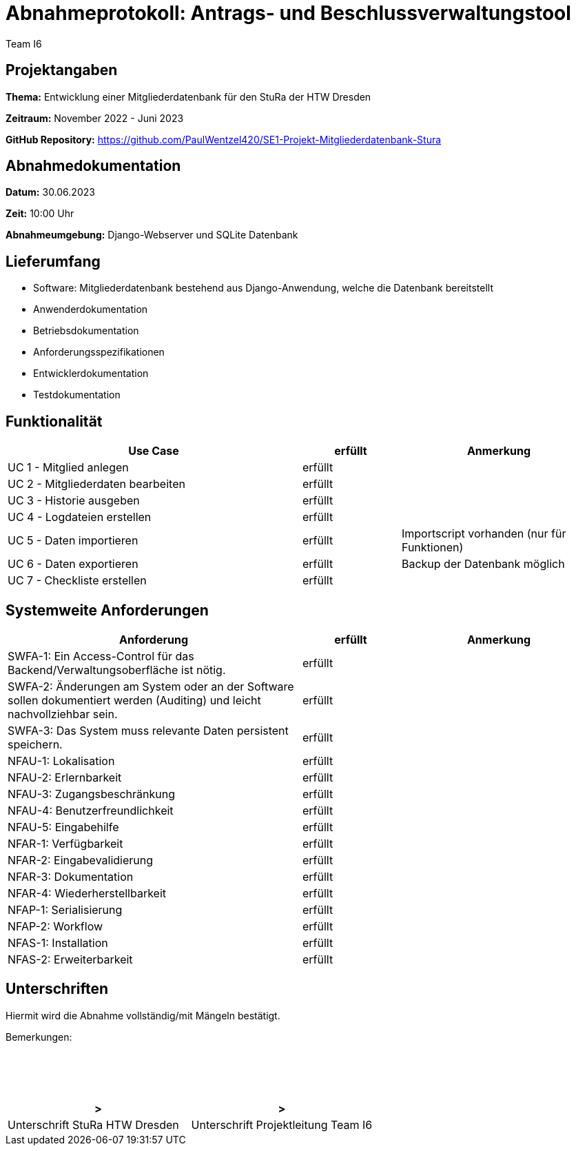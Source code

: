 = Abnahmeprotokoll: Antrags- und Beschlussverwaltungstool
:author: Team I6

== Projektangaben

*Thema:* Entwicklung einer Mitgliederdatenbank für den StuRa der HTW Dresden

*Zeitraum:* November 2022 - Juni 2023 

*GitHub Repository:* https://github.com/PaulWentzel420/SE1-Projekt-Mitgliederdatenbank-Stura

== Abnahmedokumentation

*Datum:* 30.06.2023

*Zeit:* 10:00 Uhr

*Abnahmeumgebung:* Django-Webserver und SQLite Datenbank

== Lieferumfang

* Software: Mitgliederdatenbank bestehend aus Django-Anwendung, welche die Datenbank bereitstellt
* Anwenderdokumentation
* Betriebsdokumentation
* Anforderungsspezifikationen
* Entwicklerdokumentation
* Testdokumentation

== Funktionalität

[%header, cols="3,1,2"]
|===

|Use Case
| erfüllt
|Anmerkung

|UC 1 - Mitglied anlegen
| erfüllt
| 

|UC 2 - Mitgliederdaten bearbeiten
| erfüllt
|

|UC 3 - Historie ausgeben
| erfüllt
|

|UC 4 - Logdateien erstellen
| erfüllt
|

|UC 5 - Daten importieren
| erfüllt
| Importscript vorhanden (nur für Funktionen)

|UC 6 - Daten exportieren
| erfüllt
| Backup der Datenbank möglich

|UC 7 - Checkliste erstellen
| erfüllt
|

|===

== Systemweite Anforderungen

[%header, cols="3,1,2"]
|===

|Anforderung
|erfüllt
|Anmerkung

|SWFA-1: Ein Access-Control für das Backend/Verwaltungsoberfläche ist nötig.
| erfüllt
|

|SWFA-2: Änderungen am System oder an der Software sollen dokumentiert werden (Auditing) und leicht nachvollziehbar sein.
| erfüllt
|

|SWFA-3: Das System muss relevante Daten persistent speichern.
| erfüllt
|

|NFAU-1: Lokalisation
| erfüllt
|

|NFAU-2: Erlernbarkeit
| erfüllt
|

|NFAU-3: Zugangsbeschränkung
| erfüllt
|

|NFAU-4: Benutzerfreundlichkeit
| erfüllt
|

|NFAU-5: Eingabehilfe
| erfüllt
|

|NFAR-1: Verfügbarkeit
| erfüllt
|

|NFAR-2: Eingabevalidierung
| erfüllt
|

|NFAR-3: Dokumentation
| erfüllt
|

|NFAR-4: Wiederherstellbarkeit
| erfüllt
|

|NFAP-1: Serialisierung
| erfüllt
|

|NFAP-2: Workflow
| erfüllt
|

|NFAS-1: Installation
| erfüllt
|

|NFAS-2: Erweiterbarkeit
| erfüllt
|

|===

== Unterschriften

Hiermit wird die Abnahme vollständig/mit Mängeln bestätigt.

Bemerkungen:
 + 
 + 
 + 
 +
 +

[%header, cols="3,3"]
|===
|>
|>
|Unterschrift StuRa HTW Dresden
|Unterschrift Projektleitung Team I6
|===